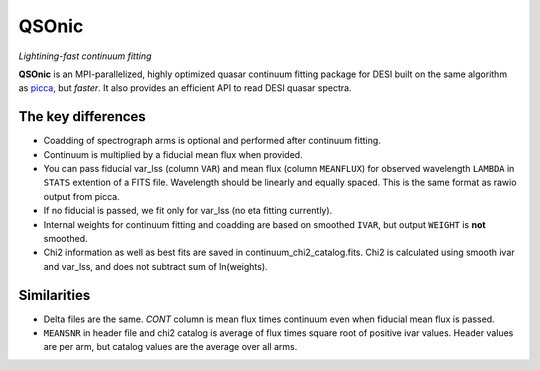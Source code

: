======
QSOnic
======

*Lightining-fast continuum fitting*

.. image:: https://img.shields.io/pypi/v/qsonic?color=blue
    :target: https://pypi.org/project/qsonic

.. image:: https://github.com/p-slash/qsonic/actions/workflows/main.yml/badge.svg
    :target: https://github.com/p-slash/qsonic/actions/workflows/main.yml
    :alt: Tests Status

.. image:: https://readthedocs.org/projects/qsonic/badge/?version=latest
    :target: https://qsonic.readthedocs.io/en/latest/?badge=latest
    :alt: Documentation Status

**QSOnic** is an MPI-parallelized, highly optimized quasar continuum fitting package for DESI built on the same algorithm as `picca <https://github.com/igmhub/picca>`_, but *faster*. It also provides an efficient API to read DESI quasar spectra.

The key differences
-------------------
- Coadding of spectrograph arms is optional and performed after continuum fitting.
- Continuum is multiplied by a fiducial mean flux when provided.
- You can pass fiducial var_lss (column ``VAR``) and mean flux (column ``MEANFLUX``) for observed wavelength ``LAMBDA`` in ``STATS`` extention of a FITS file. Wavelength should be linearly and equally spaced. This is the same format as rawio output from picca.
- If no fiducial is passed, we fit only for var_lss (no eta fitting currently).
- Internal weights for continuum fitting and coadding are based on smoothed ``IVAR``, but output ``WEIGHT`` is **not** smoothed.
- Chi2 information as well as best fits are saved in continuum_chi2_catalog.fits. Chi2 is calculated using smooth ivar and var_lss, and does not subtract sum of ln(weights).

Similarities
------------
+ Delta files are the same. `CONT` column is mean flux times continuum even when fiducial mean flux is passed.
+ ``MEANSNR`` in header file and chi2 catalog is average of flux times square root of positive ivar values. Header values are per arm, but catalog values are the average over all arms.
